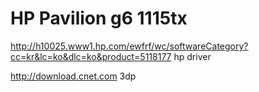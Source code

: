 * HP Pavilion g6 1115tx

http://h10025.www1.hp.com/ewfrf/wc/softwareCategory?cc=kr&lc=ko&dlc=ko&product=5118177
hp driver

http://download.cnet.com
3dp
